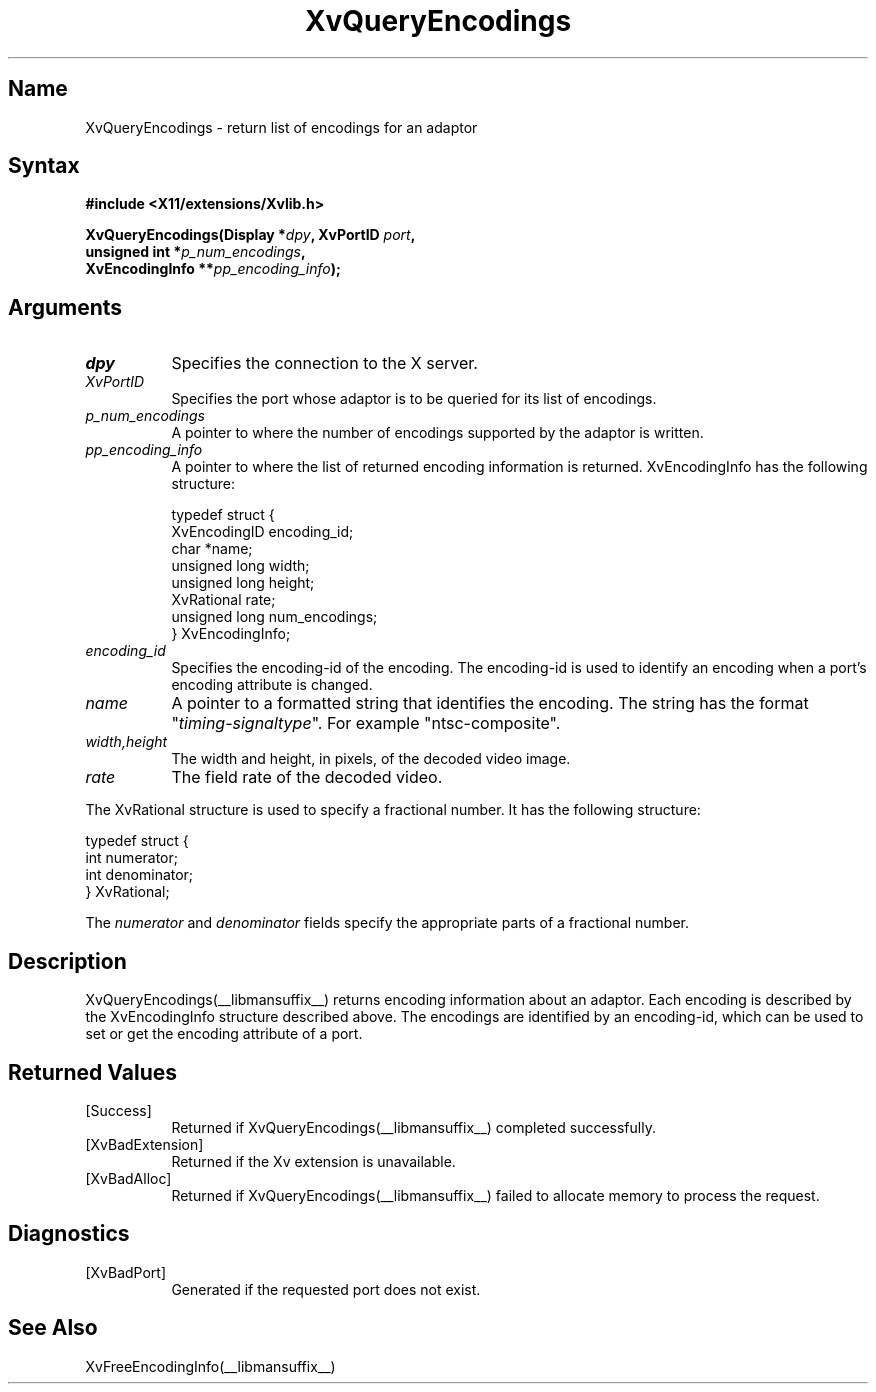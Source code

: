 .TH XvQueryEncodings __libmansuffix__ __vendorversion__
.\" $XFree86: xc/doc/man/Xv/XvQueryEncodings.man,v 1.5 2000/03/21 23:17:20 dawes Exp $
.SH Name
XvQueryEncodings \- return list of encodings for an adaptor
.\"
.SH Syntax
.B #include <X11/extensions/Xvlib.h>
.sp
.nf
.BI "XvQueryEncodings(Display *" dpy ", XvPortID " port ",
.BI "                 unsigned int *" p_num_encodings ",
.BI "                 XvEncodingInfo **" pp_encoding_info ");"
.fi
.SH Arguments
.\"
.IP \fIdpy\fR 8
Specifies the connection to the X server.
.IP \fIXvPortID\fR 8
Specifies the port whose adaptor is to be queried for its
list of encodings.
.IP \fIp_num_encodings\fR 8
A pointer to where the number of encodings supported
by the adaptor is written.
.IP \fIpp_encoding_info\fR 8
A pointer to where the list of returned
encoding information is returned.
XvEncodingInfo has the following structure:
.EX

    typedef struct {
      XvEncodingID encoding_id;
      char *name;
      unsigned long width;
      unsigned long height;
      XvRational rate;
      unsigned long num_encodings;
    } XvEncodingInfo;

.EE
.IP \fIencoding_id\fR 8
Specifies the encoding-id of the encoding.  The encoding-id is used to
identify an encoding when a port's encoding attribute is changed.
.IP \fIname\fR 8
A pointer to a formatted string that identifies the encoding.  The string
has the format "\fItiming-signaltype\fR".  For example "ntsc-composite".
.IP \fIwidth,height\fR 8
The width and height, in pixels, of the decoded video image.
.IP \fIrate\fR 8
The field rate of the decoded video.
.PP
The XvRational structure is used to specify a fractional number.
It has the following structure:
.EX

    typedef struct {
      int numerator;
      int denominator;
    } XvRational;

.EE
The \fInumerator\fP and \fIdenominator\fP fields specify the 
appropriate parts of a fractional number.
.\"
.SH Description
XvQueryEncodings(__libmansuffix__) returns encoding information about an adaptor.  Each
encoding is described by the XvEncodingInfo structure described above.  The 
encodings are identified by an encoding-id, which can be used to set or get
the encoding attribute of a port.
.SH Returned Values
.IP [Success] 8
Returned if XvQueryEncodings(__libmansuffix__) completed successfully.
.IP [XvBadExtension] 8
Returned if the Xv extension is unavailable.
.IP [XvBadAlloc] 8
Returned if XvQueryEncodings(__libmansuffix__) failed to allocate memory to process
the request.
.SH Diagnostics
.IP [XvBadPort] 8
Generated if the requested port does not exist.
.\"
.SH See Also
.\"
XvFreeEncodingInfo(__libmansuffix__)
.br
